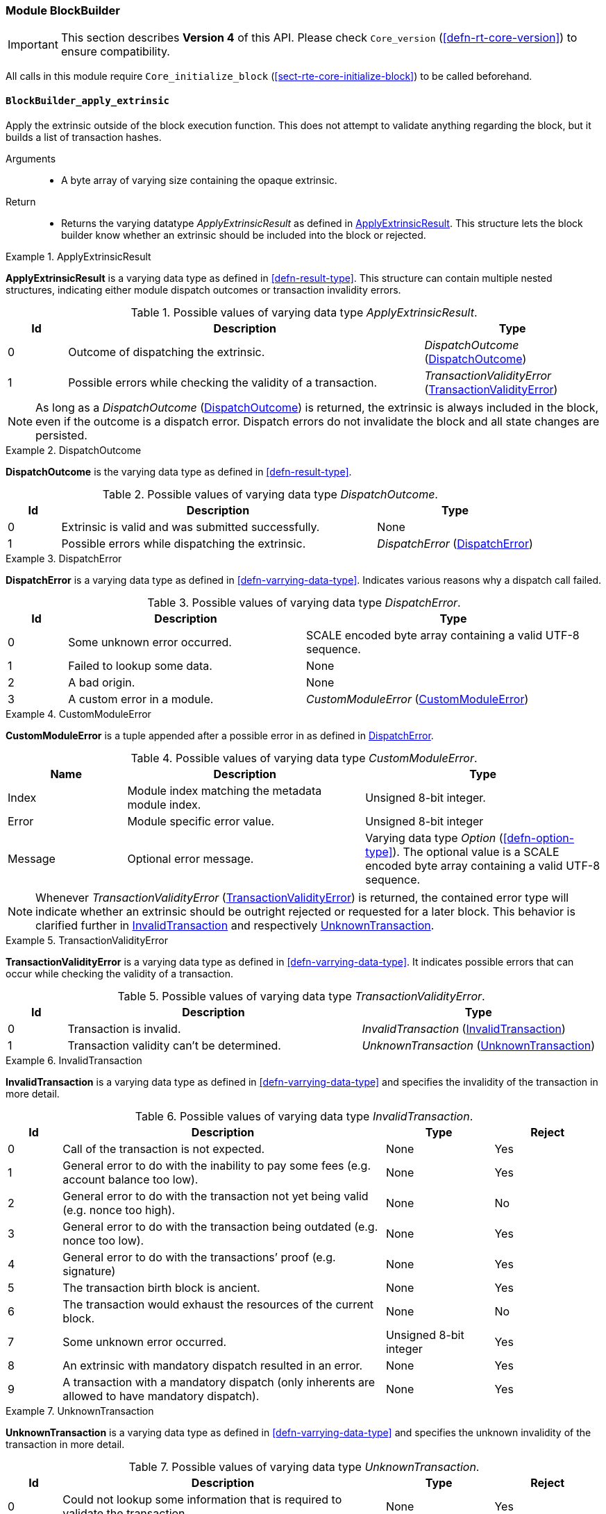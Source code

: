 [#sect-runtime-blockbuilder-module]
=== Module BlockBuilder

IMPORTANT: This section describes *Version 4* of this API. Please check `Core_version` (<<defn-rt-core-version>>) to ensure compatibility.

All calls in this module require `Core_initialize_block`
(<<sect-rte-core-initialize-block>>) to be called beforehand.

[#sect-rte-apply-extrinsic]
==== `BlockBuilder_apply_extrinsic`

Apply the extrinsic outside of the block execution function. This does
not attempt to validate anything regarding the block, but it builds a
list of transaction hashes.

Arguments::
* A byte array of varying size containing the opaque extrinsic.

Return::
* Returns the varying datatype _ApplyExtrinsicResult_ as defined in <<defn-rte-apply-extrinsic-result>>.
This structure lets the block builder know whether an extrinsic should
be included into the block or rejected.

.ApplyExtrinsicResult
[#defn-rte-apply-extrinsic-result]
====
*ApplyExtrinsicResult* is a varying data type as defined in <<defn-result-type>>.
This structure can contain multiple nested structures, indicating either module
dispatch outcomes or transaction invalidity errors.

.Possible values of varying data type _ApplyExtrinsicResult_.
[cols="<1,<6,<3",options="header"]
|===
|*Id* |*Description* |*Type*

|0 |Outcome of dispatching the extrinsic.
|_DispatchOutcome_ (<<defn-rte-dispatch-outcome>>)

|1 |Possible errors while checking the validity of a transaction.
|_TransactionValidityError_ (<<defn-rte-transaction-validity-error>>)
|===
====

NOTE: As long as a _DispatchOutcome_ (<<defn-rte-dispatch-outcome>>) is returned,
the extrinsic is always included in the block, even if the outcome is a dispatch
error. Dispatch errors do not invalidate the block and all state changes are
persisted.

.DispatchOutcome
[#defn-rte-dispatch-outcome]
====
*DispatchOutcome* is the varying data type as defined in <<defn-result-type>>.

.Possible values of varying data type _DispatchOutcome_.
[cols="<1,<6,<3",options="header"]
|===
|*Id* |*Description* |*Type*

|0 |Extrinsic is valid and was submitted successfully.
| None

|1 |Possible errors while dispatching the extrinsic.
| _DispatchError_ (<<defn-rte-dispatch-error>>)
|===
====

.DispatchError
[#defn-rte-dispatch-error]
====
*DispatchError* is a varying data type as defined in <<defn-varrying-data-type>>.
Indicates various reasons why a dispatch call failed.

.Possible values of varying data type _DispatchError_.
[cols="<1,<4,<5",options="header",]
|===
|*Id* |*Description* |*Type*
|0 |Some unknown error occurred. |SCALE encoded byte array containing a valid UTF-8 sequence.

|1 |Failed to lookup some data. |None

|2 |A bad origin. |None

|3 |A custom error in a module. | _CustomModuleError_ (<<defn-rte-custom-module-error>>)
|===
====

.CustomModuleError
[#defn-rte-custom-module-error]
====
*CustomModuleError* is a tuple appended after a possible error in as defined in <<defn-rte-dispatch-error>>.

.Possible values of varying data type _CustomModuleError_.
[cols="<2,<4,<4",options="header",]
|===
|*Name* |*Description* |*Type*
|Index |Module index matching the metadata module index. |Unsigned 8-bit integer.

|Error |Module specific error value. |Unsigned 8-bit integer

|Message |Optional error message. |Varying data type _Option_ (<<defn-option-type>>).
The optional value is a SCALE encoded byte array containing a valid UTF-8 sequence.
|===
====

NOTE: Whenever _TransactionValidityError_ (<<defn-rte-transaction-validity-error>>)
is returned, the contained error type will indicate whether an extrinsic should
be outright rejected or requested for a later block. This behavior is clarified
further in <<defn-rte-invalid-transaction>> and respectively <<defn-rte-unknown-transaction>>.

.TransactionValidityError
[#defn-rte-transaction-validity-error]
====
*TransactionValidityError* is a varying data type as defined in <<defn-varrying-data-type>>.
It indicates possible errors that can occur while checking the validity of a transaction.

.Possible values of varying data type _TransactionValidityError_.
[cols="<1,<5,<4",options="header"]
|===
|*Id* |*Description* |*Type*
|0 |Transaction is invalid. |_InvalidTransaction_ (<<defn-rte-invalid-transaction>>)

|1 |Transaction validity can’t be determined. |_UnknownTransaction_ (<<defn-rte-unknown-transaction>>)
|===
====

.InvalidTransaction
[#defn-rte-invalid-transaction]
====
*InvalidTransaction* is a varying data type as defined in <<defn-varrying-data-type>>
and specifies the invalidity of the transaction in more detail.

.Possible values of varying data type _InvalidTransaction_.
[cols="<1,<6,<2,<2",options="header"]
|===
|*Id* |*Description* |*Type* |*Reject*
|0 |Call of the transaction is not expected. |None |Yes
|1 |General error to do with the inability to pay some fees (e.g. account balance too low). |None |Yes
|2 |General error to do with the transaction not yet being valid (e.g. nonce too high). |None |No
|3 |General error to do with the transaction being outdated (e.g. nonce too low). |None |Yes
|4 |General error to do with the transactions’ proof (e.g. signature) |None |Yes
|5 |The transaction birth block is ancient. |None |Yes
|6 |The transaction would exhaust the resources of the current block. |None |No
|7 |Some unknown error occurred. |Unsigned 8-bit integer |Yes
|8 |An extrinsic with mandatory dispatch resulted in an error. |None |Yes
|9 |A transaction with a mandatory dispatch (only inherents are allowed to have mandatory dispatch). |None |Yes
|===
====

.UnknownTransaction
[#defn-rte-unknown-transaction]
====
*UnknownTransaction* is a varying data type as defined in <<defn-varrying-data-type>>
and specifies the unknown invalidity of the transaction in more detail.

.Possible values of varying data type _UnknownTransaction_.
[cols="<1,<6,<2,<2",options="header"]
|===
|*Id* |*Description* |*Type* |*Reject*
|0 |Could not lookup some information that is required to validate the transaction. |None |Yes
|1 |No validator found for the given unsigned transaction. |None |Yes
|2 |Any other custom unknown validity that is not covered by this type. | Unsigned 8-bit integer |Yes
|===
====

[#defn-rt-blockbuilder-finalize-block]
==== `BlockBuilder_finalize_block`

Finalize the block - it is up to the caller to ensure that all header
fields are valid except for the state root. State changes resulting from
calling this function are usually meant to persist upon successful
execution of the function and appending of the block to the chain.

Arguments::
* None.

Return::
* The header of the new block as defined in <<defn-block-header>>.

[#defn-rt-builder-inherent-extrinsics]
==== `BlockBuilder_inherent_extrinisics`:

Generates the inherent extrinsics, which are explained in more detail in
<<sect-inherents>>. This function takes a SCALE-encoded hash table as defined in
<<defn-scale-list>> and returns an array of extrinsics. The Polkadot Host must
submit each of those to the `BlockBuilder_apply_extrinsic`, described in
<<sect-rte-apply-extrinsic>>. This procedure is outlined in <<algo-build-block>>.

Arguments::
* A Inherents-Data structure as defined in <<defn-inherent-data>>.

Return::
* A byte array of varying size containing extrinisics. Each extrinsic is a byte
array of varying size.

==== `BlockBuilder_check_inherents`

Checks whether the provided inherent is valid. This function can be used
by the Polkadot Host when deemed appropriate, e.g. during the
block-building process.

Arguments::
* A block represented as a tuple consisting of a block header as described in
<<defn-block-header>> and the block body as described in <<defn-block-body>>.
* A Inherents-Data structure as defined in <<defn-inherent-data>>.

Return::
* A data structure of the following format:
+
[latexmath]
++++
(o, f_e, e)
++++
+
where:::
** latexmath:[o] is a boolean indicating whether the check was successful.
** latexmath:[f_e] is a boolean indicating whether a fatal error was encountered.
** latexmath:[e] is a Inherents-Data structure as defined in <<defn-inherent-data>>
containing any errors created by this Runtime function.
